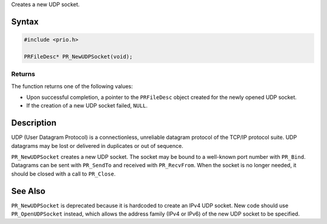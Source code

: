 Creates a new UDP socket.

.. _Syntax:

Syntax
------

.. code:: eval

   #include <prio.h>

   PRFileDesc* PR_NewUDPSocket(void);

.. _Returns:

Returns
~~~~~~~

The function returns one of the following values:

-  Upon successful completion, a pointer to the ``PRFileDesc`` object
   created for the newly opened UDP socket.
-  If the creation of a new UDP socket failed, ``NULL``.

.. _Description:

Description
-----------

UDP (User Datagram Protocol) is a connectionless, unreliable datagram
protocol of the TCP/IP protocol suite. UDP datagrams may be lost or
delivered in duplicates or out of sequence.

``PR_NewUDPSocket`` creates a new UDP socket. The socket may be bound to
a well-known port number with ``PR_Bind``. Datagrams can be sent with
``PR_SendTo`` and received with ``PR_RecvFrom``. When the socket is no
longer needed, it should be closed with a call to ``PR_Close``.

.. _See_Also:

See Also
--------

``PR_NewUDPSocket`` is deprecated because it is hardcoded to create an
IPv4 UDP socket. New code should use ``PR_OpenUDPSocket`` instead, which
allows the address family (IPv4 or IPv6) of the new UDP socket to be
specified.

